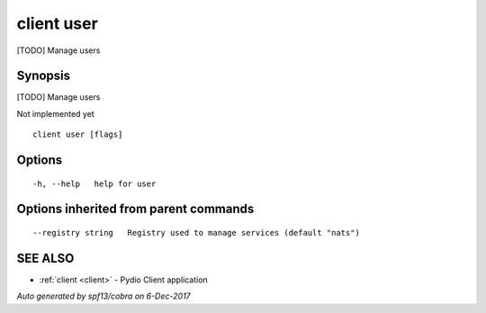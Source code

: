 .. _client_user:

client user
-----------

[TODO] Manage users

Synopsis
~~~~~~~~


[TODO] Manage users

Not implemented yet


::

  client user [flags]

Options
~~~~~~~

::

  -h, --help   help for user

Options inherited from parent commands
~~~~~~~~~~~~~~~~~~~~~~~~~~~~~~~~~~~~~~

::

      --registry string   Registry used to manage services (default "nats")

SEE ALSO
~~~~~~~~

* :ref:`client <client>` 	 - Pydio Client application

*Auto generated by spf13/cobra on 6-Dec-2017*
